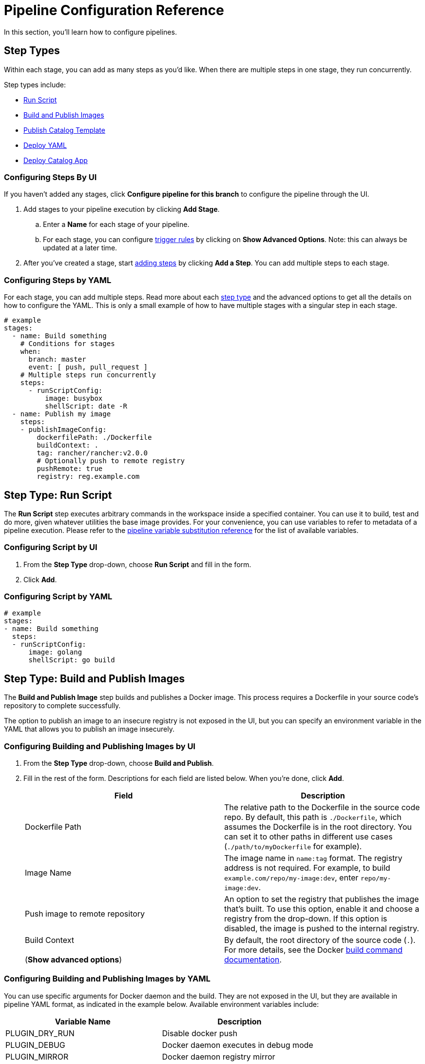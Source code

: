= Pipeline Configuration Reference
:experimental:

In this section, you'll learn how to configure pipelines.

== Step Types

Within each stage, you can add as many steps as you'd like. When there are multiple steps in one stage, they run concurrently.

Step types include:

* <<step-type-run-script,Run Script>>
* <<step-type-build-and-publish-images,Build and Publish Images>>
* <<step-type-publish-catalog-template,Publish Catalog Template>>
* <<step-type-deploy-yaml,Deploy YAML>>
* <<step-type-deploy-catalog-app,Deploy Catalog App>>

////
### Clone

The first stage is preserved to be a cloning step that checks out source code from your repo. Rancher handles the cloning of the git repository. This action is equivalent to `git clone <repository_link> <workspace_dir>`.
////

=== Configuring Steps By UI

If you haven't added any stages, click *Configure pipeline for this branch* to configure the pipeline through the UI.

. Add stages to your pipeline execution by clicking *Add Stage*.
 .. Enter a *Name* for each stage of your pipeline.
 .. For each stage, you can configure <<triggers-and-trigger-rules,trigger rules>> by clicking on *Show Advanced Options*. Note: this can always be updated at a later time.
. After you've created a stage, start <<step-types,adding steps>> by clicking *Add a Step*. You can add multiple steps to each stage.

=== Configuring Steps by YAML

For each stage, you can add multiple steps. Read more about each <<step-types,step type>> and the advanced options to get all the details on how to configure the YAML. This is only a small example of how to have multiple stages with a singular step in each stage.

[,yaml]
----
# example
stages:
  - name: Build something
    # Conditions for stages
    when:
      branch: master
      event: [ push, pull_request ]
    # Multiple steps run concurrently
    steps:
      - runScriptConfig:
          image: busybox
          shellScript: date -R
  - name: Publish my image
    steps:
    - publishImageConfig:
        dockerfilePath: ./Dockerfile
        buildContext: .
        tag: rancher/rancher:v2.0.0
        # Optionally push to remote registry
        pushRemote: true
        registry: reg.example.com
----

== Step Type: Run Script

The *Run Script* step executes arbitrary commands in the workspace inside a specified container. You can use it to build, test and do more, given whatever utilities the base image provides. For your convenience, you can use variables to refer to metadata of a pipeline execution. Please refer to the <<pipeline-variable-substitution-reference,pipeline variable substitution reference>> for the list of available variables.

=== Configuring Script by UI

. From the *Step Type* drop-down, choose *Run Script* and fill in the form.
. Click *Add*.

=== Configuring Script by YAML

[,yaml]
----
# example
stages:
- name: Build something
  steps:
  - runScriptConfig:
      image: golang
      shellScript: go build
----

== Step Type: Build and Publish Images

The *Build and Publish Image* step builds and publishes a Docker image. This process requires a Dockerfile in your source code's repository to complete successfully.

The option to publish an image to an insecure registry is not exposed in the UI, but you can specify an environment variable in the YAML that allows you to publish an image insecurely.

=== Configuring Building and Publishing Images by UI

. From the *Step Type* drop-down, choose *Build and Publish*.
. Fill in the rest of the form. Descriptions for each field are listed below. When you're done, click *Add*.
+
|===
| Field | Description

| Dockerfile Path
| The relative path to the Dockerfile in the source code repo. By default, this path is `./Dockerfile`, which assumes the Dockerfile is in the root directory. You can set it to other paths in different use cases (`./path/to/myDockerfile` for example).

| Image Name
| The image name in `name:tag` format. The registry address is not required. For example, to build  `example.com/repo/my-image:dev`, enter `repo/my-image:dev`.

| Push image to remote repository
| An option to set the registry that publishes the image that's built.  To use this option, enable it and choose a registry from the drop-down. If this option is disabled, the image is pushed to the internal registry.

| Build Context +
 +
(*Show advanced options*)
| By default, the root directory of the source code (`.`). For more details, see the Docker https://docs.docker.com/engine/reference/commandline/build/[build command documentation].
|===

=== Configuring Building and Publishing Images by YAML

You can use specific arguments for Docker daemon and the build. They are not exposed in the UI, but they are available in pipeline YAML format, as indicated in the example below. Available environment variables include:

|===
| Variable Name | Description

| PLUGIN_DRY_RUN
| Disable docker push

| PLUGIN_DEBUG
| Docker daemon executes in debug mode

| PLUGIN_MIRROR
| Docker daemon registry mirror

| PLUGIN_INSECURE
| Docker daemon allows insecure registries

| PLUGIN_BUILD_ARGS
| Docker build args, a comma separated list
|===

{blank} +

[,yaml]
----
# This example shows an environment variable being used
# in the Publish Image step. This variable allows you to
# publish an image to an insecure registry:

stages:
- name: Publish Image
  steps:
  - publishImageConfig:
      dockerfilePath: ./Dockerfile
      buildContext: .
      tag: repo/app:v1
      pushRemote: true
      registry: example.com
    env:
      PLUGIN_INSECURE: "true"
----

== Step Type: Publish Catalog Template

The *Publish Catalog Template* step publishes a version of a catalog app template (i.e. Helm chart) to a git hosted chart repository. It generates a git commit and pushes it to your chart repository. This process requires a chart folder in your source code's repository and a pre-configured secret in the dedicated pipeline namespace to complete successfully. Any variables in the <<pipeline-variable-substitution-reference,pipeline variable substitution reference>> is supported for any file in the chart folder.

=== Configuring Publishing a Catalog Template by UI

. From the *Step Type* drop-down, choose *Publish Catalog Template*.
. Fill in the rest of the form. Descriptions for each field are listed below. When you're done, click *Add*.
+
|===
| Field | Description

| Chart Folder
| The relative path to the chart folder in the source code repo, where the `Chart.yaml` file is located.

| Catalog Template Name
| The name of the template. For example, wordpress.

| Catalog Template Version
| The version of the template you want to publish, it should be consistent with the version defined in the `Chart.yaml` file.

| Protocol
| You can choose to publish via HTTP(S) or SSH protocol.

| Secret
| The secret that stores your Git credentials. You need to create a secret in dedicated pipeline namespace in the project before adding this step. If you use HTTP(S) protocol, store Git username and password in `USERNAME` and `PASSWORD` key of the secret. If you use SSH protocol, store Git deploy key in `DEPLOY_KEY` key of the secret. After the secret is created, select it in this option.

| Git URL
| The Git URL of the chart repository that the template will be published to.

| Git Branch
| The Git branch of the chart repository that the template will be published to.

| Author Name
| The author name used in the commit message.

| Author Email
| The author email used in the commit message.
|===

=== Configuring Publishing a Catalog Template by YAML

You can add *Publish Catalog Template* steps directly in the `.rancher-pipeline.yml` file.

Under the `steps` section, add a step with `publishCatalogConfig`. You will provide the following information:

* Path: The relative path to the chart folder in the source code repo, where the `Chart.yaml` file is located.
* CatalogTemplate: The name of the template.
* Version: The version of the template you want to publish, it should be consistent with the version defined in the `Chart.yaml` file.
* GitUrl: The git URL of the chart repository that the template will be published to.
* GitBranch: The git branch of the chart repository that the template will be published to.
* GitAuthor: The author name used in the commit message.
* GitEmail: The author email used in the commit message.
* Credentials: You should provide Git credentials by referencing secrets in dedicated pipeline namespace. If you publish via SSH protocol, inject your deploy key to the `DEPLOY_KEY` environment variable. If you publish via HTTP(S) protocol, inject your username and password to `USERNAME` and `PASSWORD` environment variables.

[,yaml]
----
# example
stages:
- name: Publish Wordpress Template
  steps:
  - publishCatalogConfig:
      path: ./charts/wordpress/latest
      catalogTemplate: wordpress
      version: ${CICD_GIT_TAG}
      gitUrl: git@github.com:myrepo/charts.git
      gitBranch: master
      gitAuthor: example-user
      gitEmail: user@example.com
    envFrom:
    - sourceName: publish-keys
      sourceKey: DEPLOY_KEY
----

== Step Type: Deploy YAML

This step deploys arbitrary Kubernetes resources to the project. This deployment requires a Kubernetes manifest file to be present in the source code repository. Pipeline variable substitution is supported in the manifest file. You can view an example file at https://github.com/rancher/pipeline-example-go/blob/master/deployment.yaml[GitHub]. Please refer to the <<pipeline-variable-substitution-reference,pipeline variable substitution reference>> for the list of available variables.

=== Configure Deploying YAML by UI

. From the *Step Type* drop-down, choose *Deploy YAML* and fill in the form.
. Enter the *YAML Path*, which is the path to the manifest file in the source code.
. Click *Add*.

=== Configure Deploying YAML by YAML

[,yaml]
----
# example
stages:
- name: Deploy
  steps:
  - applyYamlConfig:
      path: ./deployment.yaml
----

== Step Type :Deploy Catalog App

The *Deploy Catalog App* step deploys a catalog app in the project. It will install a new app if it is not present, or upgrade an existing one.

=== Configure Deploying Catalog App by UI

. From the *Step Type* drop-down, choose *Deploy Catalog App*.
. Fill in the rest of the form. Descriptions for each field are listed below. When you're done, click *Add*.
+
|===
| Field | Description

| Catalog
| The catalog from which the app template will be used.

| Template Name
| The name of the app template. For example, wordpress.

| Template Version
| The version of the app template you want to deploy.

| Namespace
| The target namespace where you want to deploy the app.

| App Name
| The name of the app you want to deploy.

| Answers
| Key-value pairs of answers used to deploy the app.
|===

=== Configure Deploying Catalog App by YAML

You can add *Deploy Catalog App* steps directly in the `.rancher-pipeline.yml` file.

Under the `steps` section, add a step with `applyAppConfig`. You will provide the following information:

* CatalogTemplate: The ID of the template. This can be found by clicking `Launch app` and selecting `View details` for the app. It is the last part of the URL.
* Version: The version of the template you want to deploy.
* Answers: Key-value pairs of answers used to deploy the app.
* Name: The name of the app you want to deploy.
* TargetNamespace: The target namespace where you want to deploy the app.

[,yaml]
----
# example
stages:
- name: Deploy App
  steps:
  - applyAppConfig:
      catalogTemplate: cattle-global-data:library-mysql
      version: 0.3.8
      answers:
        persistence.enabled: "false"
      name: testmysql
      targetNamespace: test
----

== Timeouts

By default, each pipeline execution has a timeout of 60 minutes. If the pipeline execution cannot complete within its timeout period, the pipeline is aborted.

=== Configuring Timeouts by UI

Enter a new value in the *Timeout* field.

=== Configuring Timeouts by YAML

In the `timeout` section, enter the timeout value in minutes.

[,yaml]
----
# example
stages:
  - name: Build something
    steps:
    - runScriptConfig:
        image: busybox
        shellScript: ls
# timeout in minutes
timeout: 30
----

== Notifications

You can enable notifications to any notifiers based on the build status of a pipeline. Before enabling notifications, Rancher recommends setting up notifiers so it will be easy to add recipients immediately.

=== Configuring Notifications by UI

. Within the *Notification* section, turn on notifications by clicking *Enable*.
. Select the conditions for the notification. You can select to get a notification for the following statuses: `Failed`, `Success`, `Changed`. For example, if you want to receive notifications when an execution fails, select *Failed*.
. If you don't have any existing notifiers, Rancher will provide a warning that no notifiers are set up and provide a link to be able to go to the notifiers page. Follow the xref:../../../version-2.0-2.4/explanations/integrations-in-rancher/notifiers.adoc[instructions] to add a notifier. If you  already have notifiers, you can add them to the notification by clicking the *Add Recipient* button.
+

[NOTE]
====
+
Notifiers are configured at a cluster level and require a different level of permissions.
+
====


. For each recipient, select which notifier type from the dropdown. Based on the type of notifier, you can use the default recipient or override the recipient with a different one. For example, if you have a notifier for _Slack_, you can update which channel to send the notification to. You can add more notifiers by clicking *Add Recipient*.

=== Configuring Notifications by YAML

In the `notification` section, you will provide the following information:

* *Recipients:* This will be the list of notifiers/recipients that will receive the notification.
 ** *Notifier:* The ID of the notifier. This can be found by finding the notifier and selecting *View in API* to get the ID.
 ** *Recipient:* Depending on the type of the notifier, the "default recipient" can be used or you can override this with a different recipient. For example, when configuring a slack notifier, you select a channel as your default recipient, but if you wanted to send notifications to a different channel, you can select a different recipient.
* *Condition:* Select which conditions of when you want the notification to be sent.
* *Message (Optional):* If you want to change the default notification message, you can edit this in the yaml. Note: This option is not available in the UI.

[,yaml]
----
# Example
stages:
  - name: Build something
    steps:
    - runScriptConfig:
        image: busybox
        shellScript: ls
notification:
  recipients:
  - # Recipient
    recipient: "#mychannel"
    # ID of Notifier
    notifier: "c-wdcsr:n-c9pg7"
  - recipient: "test@example.com"
    notifier: "c-wdcsr:n-lkrhd"
  # Select which statuses you want the notification to be sent
  condition: ["Failed", "Success", "Changed"]
  # Ability to override the default message (Optional)
  message: "my-message"
----

== Triggers and Trigger Rules

After you configure a pipeline, you can trigger it using different methods:

* *Manually:*
+
After you configure a pipeline, you can trigger a build using the latest CI definition from Rancher UI. When a pipeline execution is triggered, Rancher dynamically provisions a Kubernetes pod to run your CI tasks and then remove it upon completion.

* *Automatically:*
+
When you enable a repository for a pipeline, webhooks are automatically added to the version control system. When project users interact with the repo by pushing code, opening pull requests, or creating a tag, the version control system sends a webhook to Rancher Server, triggering a pipeline execution.
+
To use this automation, webhook management permission is required for the repository. Therefore, when users authenticate and fetch their repositories, only those on which they have webhook management permission will be shown.

Trigger rules can be created to have fine-grained control of pipeline executions in your pipeline configuration. Trigger rules come in two types:

* *Run this when:* This type of rule starts the pipeline, stage, or step when a trigger explicitly occurs.
* *Do Not Run this when:* This type of rule skips the pipeline, stage, or step when a trigger explicitly occurs.

If all conditions evaluate to `true`, then the pipeline/stage/step is executed. Otherwise it is skipped. When a pipeline is skipped, none of the pipeline is executed. When a stage/step is skipped, it is considered successful and follow-up stages/steps continue to run.

Wildcard character (`*`) expansion is supported in `branch` conditions.

=== Configuring Pipeline Triggers

. In the upper left corner, click *☰ > Cluster Management*.
. Go to the cluster where you want to configure pipelines and click *Explore*.
. In the dropdown menu in the top navigation bar, select the project where you want to configure pipelines.
. In the left navigation bar, click menu:Legacy[Project > Pipelines].
. From the repository for which you want to manage trigger rules, select the vertical *⋮ > Edit Config*.
. Click on *Show Advanced Options*.
. In the *Trigger Rules* section, configure rules to run or skip the pipeline.
 .. Click *Add Rule*. In the *Value* field, enter the name of the branch that triggers the pipeline.
 .. *Optional:* Add more branches that trigger a build.
. Click *Done*.

=== Configuring Stage Triggers

. In the upper left corner, click *☰ > Cluster Management*.
. Go to the cluster where you want to configure pipelines and click *Explore*.
. In the dropdown menu in the top navigation bar, select the project where you want to configure pipelines.
. In the left navigation bar, click menu:Legacy[Project > Pipelines].
. From the repository for which you want to manage trigger rules, select the vertical *⋮ > Edit Config*.
. Find the *stage* that you want to manage trigger rules, click the *Edit* icon for that stage.
. Click *Show advanced options*.
. In the *Trigger Rules* section, configure rules to run or skip the stage.
 .. Click *Add Rule*.
 .. Choose the *Type* that triggers the stage and enter a value.
+
|===
| Type | Value

| Branch
| The name of the branch that triggers the stage.

| Event
| The type of event that triggers the stage. Values are: `Push`, `Pull Request`, `Tag`
|===
. Click *Save*.

=== Configuring Step Triggers

. In the upper left corner, click *☰ > Cluster Management*.
. Go to the cluster where you want to configure pipelines and click *Explore*.
. In the dropdown menu in the top navigation bar, select the project where you want to configure pipelines.
. In the left navigation bar, click menu:Legacy[Project > Pipelines].
. From the repository for which you want to manage trigger rules, select the vertical *⋮ > Edit Config*.
. Find the *step* that you want to manage trigger rules, click the *Edit* icon for that step.
. Click *Show advanced options*.
. In the *Trigger Rules* section, configure rules to run or skip the step.
 .. Click *Add Rule*.
 .. Choose the *Type* that triggers the step and enter a value.
+
|===
| Type | Value

| Branch
| The name of the branch that triggers the step.

| Event
| The type of event that triggers the step. Values are: `Push`, `Pull Request`, `Tag`
|===
. Click *Save*.

=== Configuring Triggers by YAML

[,yaml]
----
# example
stages:
  - name: Build something
    # Conditions for stages
    when:
      branch: master
      event: [ push, pull_request ]
    # Multiple steps run concurrently
    steps:
    - runScriptConfig:
        image: busybox
        shellScript: date -R
      # Conditions for steps
      when:
        branch: [ master, dev ]
        event: push
# branch conditions for the pipeline
branch:
  include: [ master, feature/*]
  exclude: [ dev ]
----

== Environment Variables

When configuring a pipeline, certain <<step-types,step types>> allow you to use environment variables to configure the step's script.

=== Configuring Environment Variables by UI

. In the upper left corner, click *☰ > Cluster Management*.
. Go to the cluster where you want to configure pipelines and click *Explore*.
. In the dropdown menu in the top navigation bar, select the project where you want to configure pipelines.
. In the left navigation bar, click menu:Legacy[Project > Pipelines].
. From the pipeline for which you want to edit build triggers, select *⋮ > Edit Config*.
. Within one of the stages, find the *step* that you want to add an environment variable for, click the *Edit* icon.
. Click *Show advanced options*.
. Click *Add Variable*, and then enter a key and value in the fields that appear. Add more variables if needed.
. Add your environment variable(s) into either the script or file.
. Click *Save*.

=== Configuring Environment Variables by YAML

[,yaml]
----
# example
stages:
  - name: Build something
    steps:
    - runScriptConfig:
        image: busybox
        shellScript: echo ${FIRST_KEY} && echo ${SECOND_KEY}
      env:
        FIRST_KEY: VALUE
        SECOND_KEY: VALUE2
----

== Secrets

If you need to use security-sensitive information in your pipeline scripts (like a password), you can pass them in using Kubernetes xref:../../how-to-guides/new-user-guides/kubernetes-resources-setup/secrets.adoc[secrets].

=== Prerequisite

Create a secret in the same project as your pipeline, or explicitly in the namespace where pipeline build pods run.
 +

[NOTE]
====

Secret injection is disabled on <<triggers-and-trigger-rules,pull request events>>.
====


=== Configuring Secrets by UI

. In the upper left corner, click *☰ > Cluster Management*.
. Go to the cluster where you want to configure pipelines and click *Explore*.
. In the dropdown menu in the top navigation bar, select the project where you want to configure pipelines.
. In the left navigation bar, click menu:Legacy[Project > Pipelines].
. From the pipeline for which you want to edit build triggers, select *⋮ > Edit Config*.
. Within one of the stages, find the *step* that you want to use a secret for, click the *Edit* icon.
. Click *Show advanced options*.
. Click *Add From Secret*. Select the secret file that you want to use. Then choose a key. Optionally, you can enter an alias for the key.
. Click *Save*.

=== Configuring Secrets by YAML

[,yaml]
----
# example
stages:
  - name: Build something
    steps:
    - runScriptConfig:
        image: busybox
        shellScript: echo ${ALIAS_ENV}
      # environment variables from project secrets
      envFrom:
      - sourceName: my-secret
        sourceKey: secret-key
        targetKey: ALIAS_ENV
----

== Pipeline Variable Substitution Reference

For your convenience, the following variables are available for your pipeline configuration scripts. During pipeline executions, these variables are replaced by metadata. You can reference them in the form of `+${VAR_NAME}+`.

|===
| Variable Name | Description

| `CICD_GIT_REPO_NAME`
| Repository name (GitHub organization omitted).

| `CICD_GIT_URL`
| URL of the Git repository.

| `CICD_GIT_COMMIT`
| Git commit ID being executed.

| `CICD_GIT_BRANCH`
| Git branch of this event.

| `CICD_GIT_REF`
| Git reference specification of this event.

| `CICD_GIT_TAG`
| Git tag name, set on tag event.

| `CICD_EVENT`
| Event that triggered the build (`push`, `pull_request` or `tag`).

| `CICD_PIPELINE_ID`
| Rancher ID for the pipeline.

| `CICD_EXECUTION_SEQUENCE`
| Build number of the pipeline.

| `CICD_EXECUTION_ID`
| Combination of `+{CICD_PIPELINE_ID}-{CICD_EXECUTION_SEQUENCE}+`.

| `CICD_REGISTRY`
| Address for the Docker registry for the previous publish image step, available in the Kubernetes manifest file of a `Deploy YAML` step.

| `CICD_IMAGE`
| Name of the image built from the previous publish image step, available in the Kubernetes manifest file of a `Deploy YAML` step. It does not contain the image tag. +
 +
https://github.com/rancher/pipeline-example-go/blob/master/deployment.yaml[Example]
|===

== Global Pipeline Execution Settings

After configuring a version control provider, there are several options that can be configured globally on how pipelines are executed in Rancher.

=== Changing Pipeline Settings

[NOTE]
.Prerequisite:
====

Because the pipelines app was deprecated in favor of Fleet, you will need to turn on the feature flag for legacy
features before using pipelines. Note that pipelines in Kubernetes 1.21+ are no longer supported.

. In the upper left corner, click *☰ > Global Settings*.
. Click *Feature Flags*.
. Go to the `legacy` feature flag and click *⋮ > Activate*.
====


To edit these settings:

. In the upper left corner, click *☰ > Cluster Management*.
. Go to the cluster where you want to configure pipelines and click *Explore*.
. In the dropdown menu in the top navigation bar, select the project where you want to configure pipelines.
. In the left navigation bar, click menu:Legacy[Project > Pipelines].

* <<executor-quota,Executor Quota>>
* <<resource-quota-for-executors,Resource Quota for Executors>>
* <<custom-ca,Custom CA>>

=== Executor Quota

Select the maximum number of pipeline executors. The _executor quota_ decides how many builds can run simultaneously in the project. If the number of triggered builds exceeds the quota, subsequent builds will queue until a vacancy opens. By default, the quota is `2`. A value of `0` or less removes the quota limit.

=== Resource Quota for Executors

Configure compute resources for Jenkins agent containers. When a pipeline execution is triggered, a build pod is dynamically provisioned to run your CI tasks. Under the hood, A build pod consists of one Jenkins agent container and one container for each pipeline step. You can https://kubernetes.io/docs/concepts/configuration/manage-compute-resources-container/[manage compute resources] for every containers in the pod.

Edit the *Memory Reservation*, *Memory Limit*, *CPU Reservation* or *CPU Limit*, then click *Update Limit and Reservation*.

To configure compute resources for pipeline-step containers:

You can configure compute resources for pipeline-step containers in the `.rancher-pipeline.yml` file.

In a step, you will provide the following information:

* *CPU Reservation (`CpuRequest`)*: CPU request for the container of a pipeline step.
* *CPU Limit (`CpuLimit`)*: CPU limit for the container of a pipeline step.
* *Memory Reservation (`MemoryRequest`)*: Memory request for the container of a pipeline step.
* *Memory Limit (`MemoryLimit`)*: Memory limit for the container of a pipeline step.

[,yaml]
----
# example
stages:
  - name: Build something
    steps:
    - runScriptConfig:
        image: busybox
        shellScript: ls
      cpuRequest: 100m
      cpuLimit: 1
      memoryRequest:100Mi
      memoryLimit: 1Gi
    - publishImageConfig:
        dockerfilePath: ./Dockerfile
        buildContext: .
        tag: repo/app:v1
      cpuRequest: 100m
      cpuLimit: 1
      memoryRequest:100Mi
      memoryLimit: 1Gi
----

[NOTE]
====

Rancher sets default compute resources for pipeline steps except for `Build and Publish Images` and `Run Script` steps. You can override the default value by specifying compute resources in the same way.
====


=== Custom CA

If you want to use a version control provider with a certificate from a custom/internal CA root, the CA root certificates need to be added as part of the version control provider configuration in order for the pipeline build pods to succeed.

. Click *Edit cacerts*.
. Paste in the CA root certificates and click *Save cacerts*.

*Result:* Pipelines can be used and new pods will be able to work with the self-signed-certificate.

== Persistent Data for Pipeline Components

The internal Docker registry and the Minio workloads use ephemeral volumes by default. This default storage works out-of-the-box and makes testing easy, but you lose the build images and build logs if the node running the Docker Registry or Minio fails. In most cases this is fine. If you want build images and logs to survive node failures, you can configure the Docker Registry and Minio to use persistent volumes.

For details on setting up persistent storage for pipelines, refer to xref:configure-persistent-data.adoc[this page.]

== Example rancher-pipeline.yml

An example pipeline configuration file is on xref:example-yaml.adoc[this page.]
